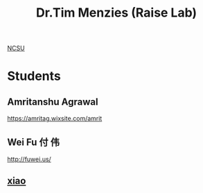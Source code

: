:PROPERTIES:
:ID:       ea1bbc43-eb4c-42c5-ae83-50e296aff8ed
:END:
#+title: Dr.Tim Menzies (Raise Lab)

[[id:687b233f-bf60-4e28-93df-af75f4a94dac][NCSU]]

* Students
** Amritanshu Agrawal
:PROPERTIES:
:ID:       c553da25-b80e-481c-b4a2-37f8a58a8470
:END:
https://amritag.wixsite.com/amrit
** Wei Fu 付 伟
:PROPERTIES:
:ID:       3c7edbe2-bb87-44f1-9745-0420eb67482f
:END:
http://fuwei.us/
** [[id:d1c7b204-d908-469d-a9a2-222de349b72a][xiao]] 
